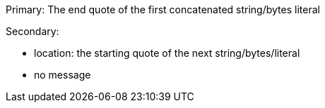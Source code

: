 Primary: The end quote of the first concatenated string/bytes literal

Secondary:

* location: the starting quote of the next string/bytes/literal
* no message